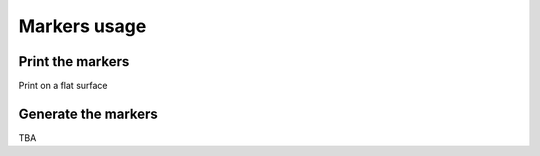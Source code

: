 Markers usage
=============



Print the markers
~~~~~~~~~~~~~~~~~

Print on a flat surface

Generate the markers
~~~~~~~~~~~~~~~~~~~~~~

TBA
